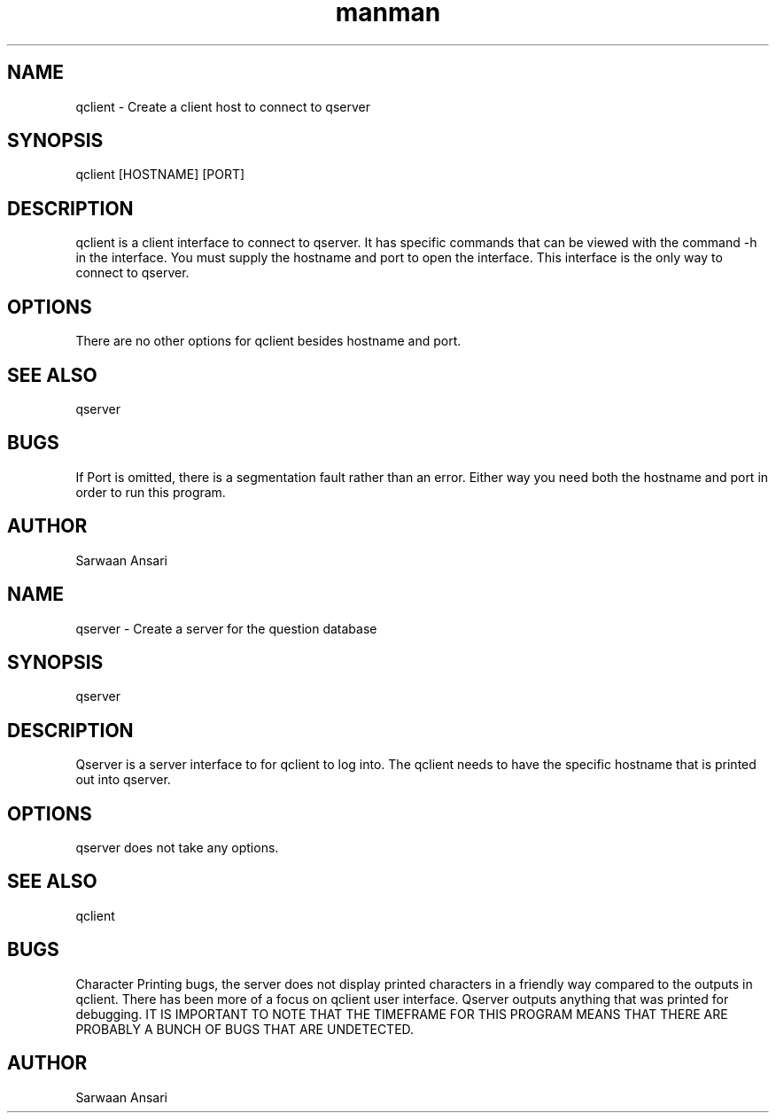 .\" Manpage for qclient.
.\" Contact asarwaan71@gmail.com to correct errors or typos.
.TH man 8 "19 Feb 2019" "1.0" "qclient man page"
.SH NAME
qclient \- Create a client host to connect to qserver 
.SH SYNOPSIS
qclient [HOSTNAME] [PORT]
.SH DESCRIPTION
qclient is a client interface to connect to qserver. It has specific commands that can be viewed with the command -h in the interface. You must supply the hostname and port to open the interface. This interface is the only way to connect to qserver.
.SH OPTIONS
There are no other options for qclient besides hostname and port.
.SH SEE ALSO
qserver
.SH BUGS
If Port is omitted, there is a segmentation fault rather than an error. Either way you need both the hostname and port in order to run this program.
.SH AUTHOR
Sarwaan Ansari
.\" Manpage for qserver.
.\" Contact asarwaan71@gmail.com to correct errors or typos.
.TH man 8 "19 Feb 2019" "1.0" "qserver man page"
.SH NAME
qserver \- Create a server for the question database
.SH SYNOPSIS
qserver
.SH DESCRIPTION
Qserver is a server interface to for qclient to log into. The qclient needs to have the specific hostname that is printed out into qserver.
.SH OPTIONS
qserver does not take any options. 
.SH SEE ALSO
qclient
.SH BUGS
Character Printing bugs, the server does not display printed characters in a friendly way compared to the outputs in qclient. There has been more of a focus on qclient user interface. Qserver outputs anything that was printed for debugging. IT IS IMPORTANT TO NOTE THAT THE TIMEFRAME FOR THIS PROGRAM MEANS THAT THERE ARE PROBABLY A BUNCH OF BUGS THAT ARE UNDETECTED.
.SH AUTHOR
Sarwaan Ansari
